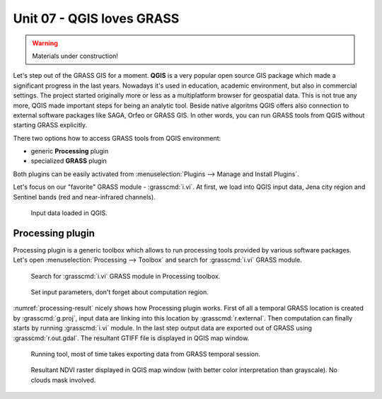 Unit 07 - QGIS loves GRASS
==========================

.. warning:: Materials under construction!


Let's step out of the GRASS GIS for a moment. **QGIS** is a very
popular open source GIS package which made a significant progress in
the last years. Nowadays it's used in education, academic environment,
but also in commercial settings. The project started originally more
or less as a multiplatform browser for geospatial data. This is not
true any more, QGIS made important steps for being an analytic
tool. Beside native algoritms QGIS offers also connection to external
software packages like SAGA, Orfeo or GRASS GIS. In other words, you
can run GRASS tools from QGIS without starting GRASS explicitly.

There two options how to access GRASS tools from QGIS environment:

* generic **Processing** plugin
* specialized **GRASS** plugin

Both plugins can be easily activated from :menuselection:`Plugins -->
Manage and Install Plugins`.

Let's focus on our "favorite" GRASS module - :grasscmd:`i.vi`. At
first, we load into QGIS input data, Jena city region and Sentinel
bands (red and near-infrared channels).

.. figure:: ../images/units/07/qgis-input-data.png
   :class: large
           
   Input data loaded in QGIS.

Processing plugin
-----------------

Processing plugin is a generic toolbox which allows to run processing
tools provided by various software packages. Let's open
:menuselection:`Processing --> Toolbox` and search for
:grasscmd:`i.vi` GRASS module.

.. figure:: ../images/units/07/processing-i-vi.png
   :class: small
           
   Search for :grasscmd:`i.vi` GRASS module in Processing toolbox.
   
.. figure:: ../images/units/07/processing-i-vi-params.svg
   :class: middle
                    
   Set input parameters, don't forget about computation region.

:numref:`processing-result` nicely shows how Processing plugin
works. First of all a temporal GRASS location is created by
:grasscmd:`g.proj`, input data are linking into this location by
:grasscmd:`r.external`. Then computation can finally starts by running
:grasscmd:`i.vi` module. In the last step output data are exported out
of GRASS using :grasscmd:`r.out.gdal`. The resultant GTIFF file is
displayed in QGIS map window.

.. _processing-i-vi-running:

.. figure:: ../images/units/07/processing-i-vi-running.png
           
   Running tool, most of time takes exporting data from GRASS temporal
   session.
   
.. _processing-result:

.. figure:: ../images/units/07/processing-result.png
   :class: large
           
   Resultant NDVI raster displayed in QGIS map window (with better
   color interpretation than grayscale). No clouds mask involved.
